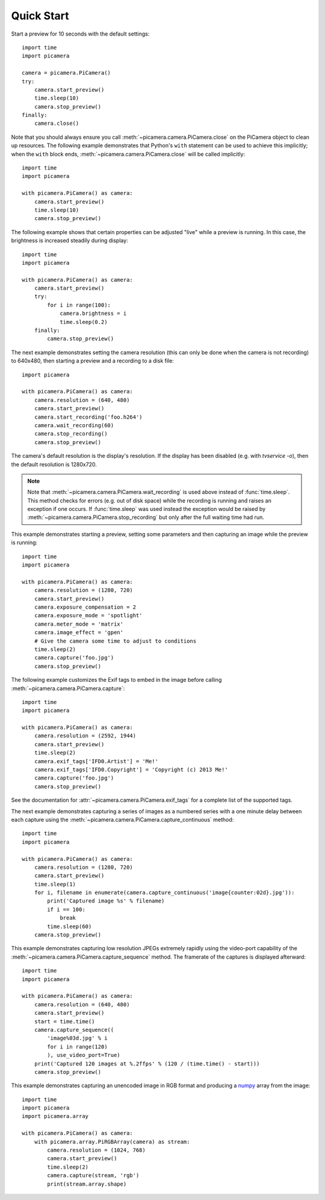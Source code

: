 .. _quickstart:

===========
Quick Start
===========

Start a preview for 10 seconds with the default settings::

    import time
    import picamera

    camera = picamera.PiCamera()
    try:
        camera.start_preview()
        time.sleep(10)
        camera.stop_preview()
    finally:
        camera.close()

Note that you should always ensure you call
:meth:`~picamera.camera.PiCamera.close` on the PiCamera object to clean up
resources.  The following example demonstrates that Python's ``with`` statement
can be used to achieve this implicitly; when the ``with`` block ends,
:meth:`~picamera.camera.PiCamera.close` will be called implicitly::

    import time
    import picamera

    with picamera.PiCamera() as camera:
        camera.start_preview()
        time.sleep(10)
        camera.stop_preview()

The following example shows that certain properties can be adjusted "live"
while a preview is running. In this case, the brightness is increased steadily
during display::

    import time
    import picamera

    with picamera.PiCamera() as camera:
        camera.start_preview()
        try:
            for i in range(100):
                camera.brightness = i
                time.sleep(0.2)
        finally:
            camera.stop_preview()

The next example demonstrates setting the camera resolution (this can only be
done when the camera is not recording) to 640x480, then starting a preview and
a recording to a disk file::

    import picamera

    with picamera.PiCamera() as camera:
        camera.resolution = (640, 480)
        camera.start_preview()
        camera.start_recording('foo.h264')
        camera.wait_recording(60)
        camera.stop_recording()
        camera.stop_preview()

The camera's default resolution is the display's resolution. If the display has
been disabled (e.g. with `tvservice -o`), then the default resolution is
1280x720.

.. note::

    Note that :meth:`~picamera.camera.PiCamera.wait_recording` is used above
    instead of :func:`time.sleep`. This method checks for errors (e.g. out of
    disk space) while the recording is running and raises an exception if one
    occurs. If :func:`time.sleep` was used instead the exception would be
    raised by :meth:`~picamera.camera.PiCamera.stop_recording` but only after
    the full waiting time had run.

This example demonstrates starting a preview, setting some parameters
and then capturing an image while the preview is running::

    import time
    import picamera

    with picamera.PiCamera() as camera:
        camera.resolution = (1280, 720)
        camera.start_preview()
        camera.exposure_compensation = 2
        camera.exposure_mode = 'spotlight'
        camera.meter_mode = 'matrix'
        camera.image_effect = 'gpen'
        # Give the camera some time to adjust to conditions
        time.sleep(2)
        camera.capture('foo.jpg')
        camera.stop_preview()

The following example customizes the Exif tags to embed in the image before
calling :meth:`~picamera.camera.PiCamera.capture`::

    import time
    import picamera

    with picamera.PiCamera() as camera:
        camera.resolution = (2592, 1944)
        camera.start_preview()
        time.sleep(2)
        camera.exif_tags['IFD0.Artist'] = 'Me!'
        camera.exif_tags['IFD0.Copyright'] = 'Copyright (c) 2013 Me!'
        camera.capture('foo.jpg')
        camera.stop_preview()

See the documentation for :attr:`~picamera.camera.PiCamera.exif_tags` for a
complete list of the supported tags.

The next example demonstrates capturing a series of images as a numbered series
with a one minute delay between each capture using the
:meth:`~picamera.camera.PiCamera.capture_continuous` method::

    import time
    import picamera

    with picamera.PiCamera() as camera:
        camera.resolution = (1280, 720)
        camera.start_preview()
        time.sleep(1)
        for i, filename in enumerate(camera.capture_continuous('image{counter:02d}.jpg')):
            print('Captured image %s' % filename)
            if i == 100:
                break
            time.sleep(60)
        camera.stop_preview()

This example demonstrates capturing low resolution JPEGs extremely rapidly
using the video-port capability of the
:meth:`~picamera.camera.PiCamera.capture_sequence` method. The framerate of the
captures is displayed afterward::

    import time
    import picamera

    with picamera.PiCamera() as camera:
        camera.resolution = (640, 480)
        camera.start_preview()
        start = time.time()
        camera.capture_sequence((
            'image%03d.jpg' % i
            for i in range(120)
            ), use_video_port=True)
        print('Captured 120 images at %.2ffps' % (120 / (time.time() - start)))
        camera.stop_preview()

This example demonstrates capturing an unencoded image in RGB format and
producing a `numpy`_ array from the image::

    import time
    import picamera
    import picamera.array

    with picamera.PiCamera() as camera:
        with picamera.array.PiRGBArray(camera) as stream:
            camera.resolution = (1024, 768)
            camera.start_preview()
            time.sleep(2)
            camera.capture(stream, 'rgb')
            print(stream.array.shape)

.. _numpy: http://www.numpy.org/